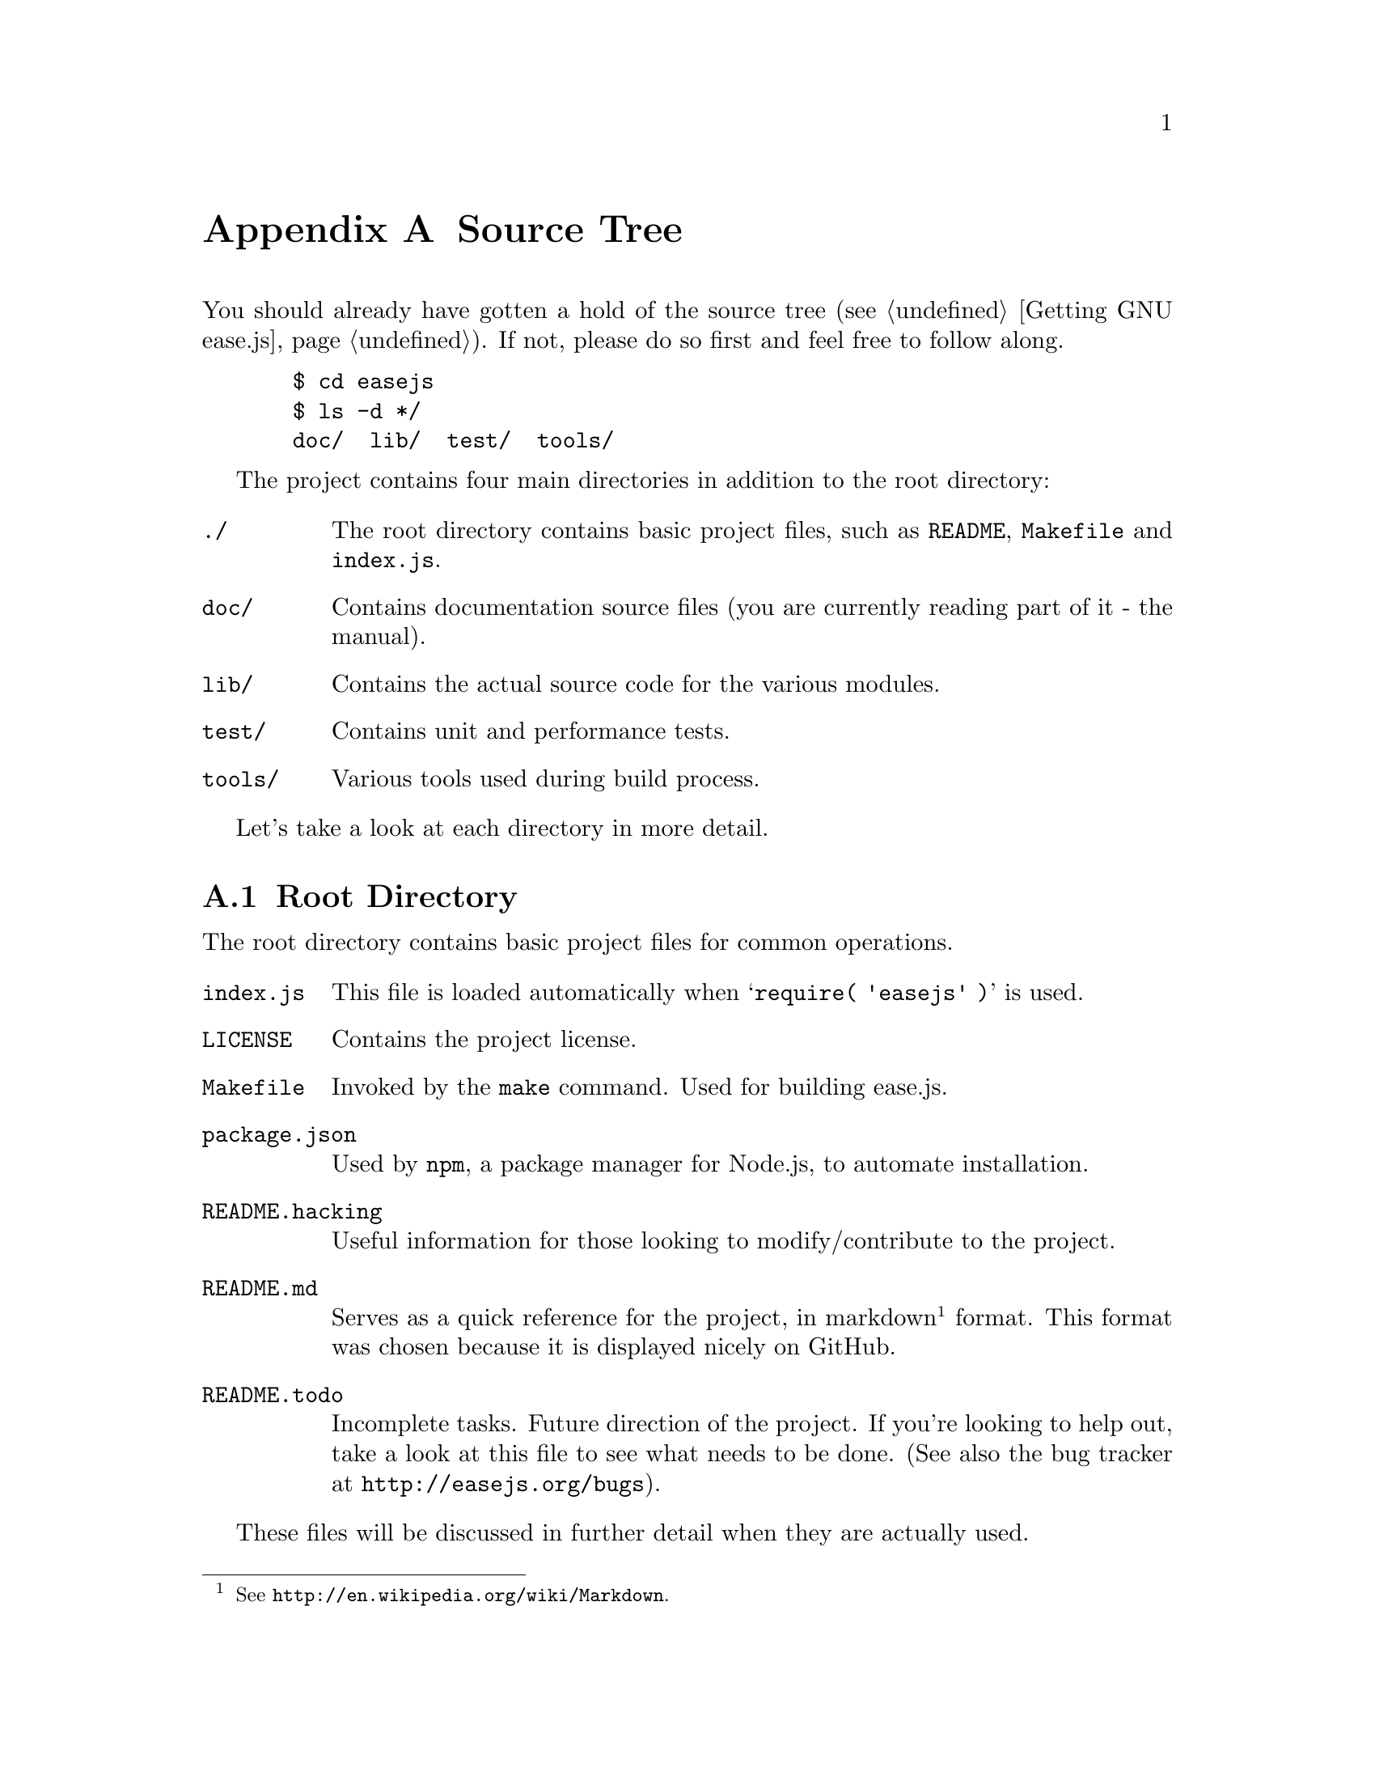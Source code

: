 @c  This document is part of the GNU ease.js manual.
@c  Copyright (C) 2011, 2013 Mike Gerwitz
@c    Permission is granted to copy, distribute and/or modify this document
@c    under the terms of the GNU Free Documentation License, Version 1.3
@c    or any later version published by the Free Software Foundation;
@c    with no Invariant Sections, no Front-Cover Texts, and no Back-Cover
@c    Texts.  A copy of the license is included in the section entitled ``GNU
@c    Free Documentation License''.

@node Source Tree
@appendix Source Tree
You should already have gotten a hold of the source tree
(@pxref{Getting GNU ease.js}). If not, please do so first and feel free to
follow along.

@example
  $ cd easejs
  $ ls -d */
  doc/  lib/  test/  tools/
@end example

The project contains four main directories in addition to the root directory:

@table @file
@item ./
The root directory contains basic project files, such as @file{README},
@file{Makefile} and @file{index.js}.

@item doc/
Contains documentation source files (you are currently reading part of it - the
manual).

@item lib/
Contains the actual source code for the various modules.

@item test/
Contains unit and performance tests.

@item tools/
Various tools used during build process.
@end table

Let's take a look at each directory in more detail.

@menu
* Root Directory::   Contains basic project files
* Doc Directory::    Contains source documentation files (manual)
* Lib Directory::    Contains project source files (modules)
* Test Directory::   Contains unit and performance tests
* Tools Directory::  Contains build tools
@end menu

@node Root Directory
@section Root Directory
The root directory contains basic project files for common operations.

@table @file
@item index.js
This file is loaded automatically when @samp{require( 'easejs' )} is used.

@item LICENSE
Contains the project license.

@item Makefile
Invoked by the @command{make} command. Used for building ease.js.

@item package.json
Used by @command{npm}, a package manager for Node.js, to automate installation.

@item README.hacking
Useful information for those looking to modify/contribute to the project.

@item README.md
Serves as a quick reference for the project, in markdown@footnote{See
@uref{http://en.wikipedia.org/wiki/Markdown}.} format. This format was chosen
because it is displayed nicely on GitHub.

@item README.todo
Incomplete tasks. Future direction of the project. If you're looking to help
out, take a look at this file to see what needs to be done. (See also the bug
tracker at @uref{http://easejs.org/bugs}).
@end table

These files will be discussed in further detail when they are actually used.


@node Doc Directory
@section Doc Directory
The @file{doc/} directory contains the source files for the manual. The source
files are in Texinfo@footnote{See @uref{http://www.gnu.org/software/texinfo/}.}
format. Instructions for compiling the documentation are included later in this
chapter.

API documentation is @emph{not} included in this directory. It is generated from
the source code.


@node Lib Directory
@section Lib Directory
The @file{lib/} directory contains the source code for the project. Each source
file represents a single CommonJS module, often containing a prototype, and is
written in JavaScript. Additional information about each of the modules can be
found in the header of each file.

Unless you are developing for ease.js, you needn't concern yourself with these
files. @file{index.js}, in the root directory, contains mappings to these files
where necessary, exposing the useful portions of the API for general use. You
can use ease.js without even recognizing that the @file{lib/} directory even
exists.


@node Test Directory
@section Test Directory
The @file{test/} directory contains all the unit tests for the project. ease.js
follows a test-driven development model; every single aspect of the framework is
tested to ensure that features work as intended both server-side and across all
supported web browsers. The tests also serve as regression tests, ensuring that
bugs are not introduced for anything that has been covered. These tests should
also give outside developers confidence; if a developer makes a modification to
ease.js and does not cause any failing tests, it's likely that their change
didn't have negative consequences on the integrity of the framework.

ease.js is currently in a transition period in regards to the style of the test
cases. Tests written in the original format are prefixed with @samp{test-},
followed by the name of the module, followed optionally by the specific part of
the module that is being tested. Newer test cases are prefixed with the
prototype name of the unit being tested, followed by @samp{Test.js}. If there
are a number of test cases for a given prototype, any number of tests will be
included (with the same suffix) in a directory with the same name as the
prototype. The tests are written in JavaScript and use Node.js's @file{assert}
module. Newer tests use a test case system that was developed to suit the needs
of the project (still using the @file{assert} module). They may be run
individually or all at once during the build process.

Developers interested in contributing to ease.js can aid in this transition
process by helping to move all @file{test-*} tests over to the new test case
format.

In addition, there exists a @file{test/perf/} directory that contains
performance tests used for benchmarking.


@node Tools Directory
@section Tools Directory
The @file{tools/} directory contains scripts and data necessary for the build
process. The tools are shell scripts that may be run independently of the build
process if you find them to be useful. The remaining files are data to accompany
those tools.

@table @file
@item combine
Concatenates all the modules and wraps them for client-side deployment. If
requested, the tests are also wrapped and concatenated so that they may be run
in the web browser. The contents are stripped of trailing commas using the
@command{rmtrail} tool. The resulting file is @emph{not} minified; the user can
use whatever process he/she wishes to do so. In the future, minification will be
part of the build script.

@item rmtrail
Removes trailing commas from object and array definitions. Reads from standard
in. @emph{This script is not intelligent.} It was designed to work with ease.js.
It does not, for example, check to ensure that it is not removing commas from
within strings. This would not be a difficult addition, but is currently
unnecessary. Use caution when using this tool outside of ease.js.

@item minify.js
Responsible for receiving input from stdin and writing minified output to
stdout. This script uses UglifyJS to minify source files for distribution,
improving download times.

@item browser-test.html
Skeleton page to be used after the build process. Runs ease.js unit tests in the
web browser and reports any failures. This is very important to ensure that
ease.js operates consistently between all supported browsers. The tests that are
run are the same exact tests that are run server-side.

@item combine-test.tpl
Contains a client-side implementation of any modules required for testing. This
file contains mainly assertions. It is included by the @command{combine} script
when tests are requested.

@item combine.tpl
Contains the basic functionality required to get CommonJS modules working
client-side. This is a very basic implementation, only doing what is necessary
for ease.js to work properly. It is not meant to be a solution for all of your
client-side CommonJS problems.

@item license.tpl
Contains the license that is to appear atop every combined file, including
minified. The original text must remain in tact. If you make changes to the
source code, you are welcome to add additional text. See the @file{LICENSE} file
in the root directory for more information on what is permitted.
@end table

While the tools may be useful outside of ease.js in some regard, please note
that they have been tailored especially for ease.js. They do not contain
unnecessary features that ease.js does not need to make use of. Therefore, you
may need to adapt them to your own project and individual needs should you
decide to use them in your own projects.


